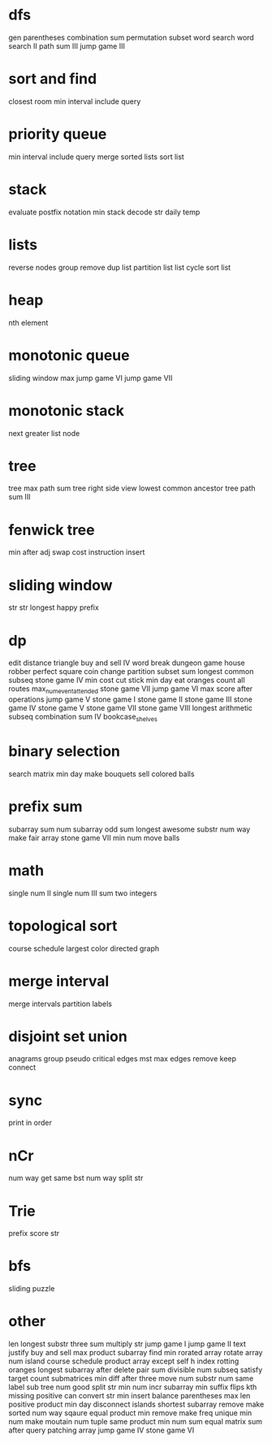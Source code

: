 * dfs
gen parentheses
combination sum
permutation
subset
word search
word search II
path sum III
jump game III

* sort and find
closest room
min interval include query

* priority queue
min interval include query
merge sorted lists
sort list

* stack
evaluate postfix notation
min stack
decode str
daily temp

* lists
reverse nodes group
remove dup list
partition list
list cycle
sort list

* heap
nth element

* monotonic queue
sliding window max
jump game VI
jump game VII

* monotonic stack
next greater list node
* tree
tree max path sum
tree right side view
lowest common ancestor tree
path sum III

* fenwick tree
min after adj swap
cost instruction insert

* sliding window
str str
longest happy prefix

* dp
edit distance
triangle
buy and sell IV
word break
dungeon game
house robber
perfect square
coin change
partition subset sum
longest common subseq
stone game IV
min cost cut stick
min day eat oranges
count all routes
max_num_event_attended
stone game VII
jump game VI
max score after operations
jump game V
stone game I
stone game II
stone game III
stone game IV
stone game V
stone game VII
stone game VIII
longest arithmetic subseq
combination sum IV
bookcase_shelves

* binary selection
search matrix
min day make bouquets
sell colored balls

* prefix sum
subarray sum
num subarray odd sum
longest awesome substr
num way make fair array
stone game VII
min num move balls

* math
single num II
single num III
sum two integers

* topological sort
course schedule
largest color directed graph

* merge interval
merge intervals
partition labels

* disjoint set union
anagrams group
pseudo critical edges mst
max edges remove keep connect

* sync
print in order

* nCr
num way get same bst
num way split str

* Trie
prefix score str

* bfs
sliding puzzle

* other
len longest substr
three sum
multiply str
jump game I
jump game II
text justify
buy and sell
max product subarray
find min rorated array
rotate array
num island
course schedule
product array except self
h index
rotting oranges
longest subarray after delete
pair sum divisible
num subseq satisfy target
count submatrices
min diff after three move
num substr
num same label sub tree
num good split str
min num incr subarray
min suffix flips
kth missing positive
can convert str
min insert balance parentheses
max len positive product
min day disconnect islands
shortest subarray remove make sorted
num way sqaure equal product
min remove make freq unique
min num make moutain
num tuple same product
min num sum equal
matrix sum after query
patching array
jump game IV
stone game VI
